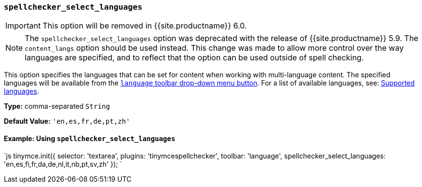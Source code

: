 === `spellchecker_select_languages`

IMPORTANT: This option will be removed in {{site.productname}} 6.0.

NOTE: The `spellchecker_select_languages` option was deprecated with the release of {{site.productname}} 5.9. The `content_langs` option should be used instead. This change was made to allow more control over the way languages are specified, and to reflect that the option can be used outside of spell checking.

This option specifies the languages that can be set for content when working with multi-language content. The specified languages will be available from the <<toolbarbuttons,`language` toolbar drop-down menu button>>.  For a list of available languages, see: <<supportedlanguages,Supported languages>>.

*Type:* comma-separated `String`

*Default Value:* `'en,es,fr,de,pt,zh'`

==== Example: Using `spellchecker_select_languages`

`js
tinymce.init({
  selector: 'textarea',
  plugins: 'tinymcespellchecker',
  toolbar: 'language',
  spellchecker_select_languages: 'en,es,fi,fr,da,de,nl,it,nb,pt,sv,zh'
});
`
